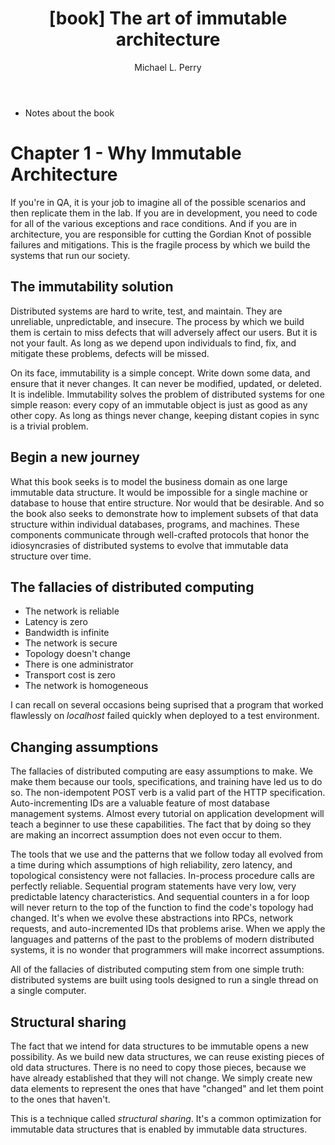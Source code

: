 #+TITLE: [book] The art of immutable architecture
#+AUTHOR: Michael L. Perry

+ Notes about the book

* Chapter 1 - Why Immutable Architecture
  If you're in QA,  it is your job to imagine all of  the possible scenarios and
  then replicate them  in the lab. If  you are in development, you  need to code
  for all  of the  various exceptions  and race  conditions. And  if you  are in
  architecture, you  are responsible  for cutting the  Gordian Knot  of possible
  failures and  mitigations. This is the  fragile process by which  we build the
  systems that run our society.

** The immutability solution
   Distributed  systems  are  hard  to  write,  test,  and  maintain.  They  are
   unreliable, unpredictable, and  insecure. The process by which  we build them
   is certain to  miss defects that will  adversely affect our users.  But it is
   not your  fault. As  long as  we depend  upon individuals  to find,  fix, and
   mitigate these problems, defects will be missed.

   On its  face, immutability  is a  simple concept. Write  down some  data, and
   ensure  that  it  never  changes.  It can  never  be  modified,  updated,  or
   deleted.  It is  indelible. Immutability  solves the  problem of  distributed
   systems for one simple  reason: every copy of an immutable  object is just as
   good  as any  other copy.  As long  as things  never change,  keeping distant
   copies in sync is a trivial problem.

** Begin a new journey
   What this book seeks  is to model the business domain  as one large immutable
   data structure.  It would be impossible  for a single machine  or database to
   house that  entire structure. Nor  would that be  desirable. And so  the book
   also seeks  to demonstrate how  to implement  subsets of that  data structure
   within  individual  databases,  programs,   and  machines.  These  components
   communicate through  well-crafted protocols that honor  the idiosyncrasies of
   distributed systems to evolve that immutable data structure over time.

** The fallacies of distributed computing
   + The network is reliable
   + Latency is zero
   + Bandwidth is infinite
   + The network is secure
   + Topology doesn't change
   + There is one administrator
   + Transport cost is zero
   + The network is homogeneous

   I can recall  on several occasions being suprised that  a program that worked
   flawlessly on /localhost/ failed quickly when deployed to a test environment.

** Changing assumptions
   The fallacies of distributed computing are  easy assumptions to make. We make
   them  because our  tools,  specifications, and  training have  led  us to  do
   so.   The  non-idempotent   POST  verb   is  a   valid  part   of  the   HTTP
   specification. Auto-incrementing IDs are a  valuable feature of most database
   management  systems. Almost  every tutorial  on application  development will
   teach a beginner  to use these capabilities.  The fact that by  doing so they
   are making an incorrect assumption does not even occur to them.

   The tools that we use and the  patterns that we follow today all evolved from
   a  time during  which  assumptions  of high  reliability,  zero latency,  and
   topological consistency  were not  fallacies. In-process procedure  calls are
   perfectly  reliable.  Sequential  program  statements  have  very  low,  very
   predictable latency  characteristics. And sequential  counters in a  for loop
   will never return to the top of  the function to find the code's topology had
   changed. It's when we evolve  these abstractions into RPCs, network requests,
   and auto-incremented IDs that problems arise. When we apply the languages and
   patterns of the past to the problems  of modern distributed systems, it is no
   wonder that programmers will make incorrect assumptions.

   All of  the fallacies of  distributed computing  stem from one  simple truth:
   distributed systems are built using tools  designed to run a single thread on
   a single computer.

** Structural sharing
   The fact  that we  intend for  data structures  to be  immutable opens  a new
   possibility. As we build new data structures, we can reuse existing pieces of
   old data structures. There  is no need to copy those  pieces, because we have
   already established  that they  will not  change. We  simply create  new data
   elements to represent the ones that have  "changed" and let them point to the
   ones that haven't.

   This is a  technique called /structural sharing/. It's  a common optimization
   for immutable data structures that is enabled by immutable data structures.
